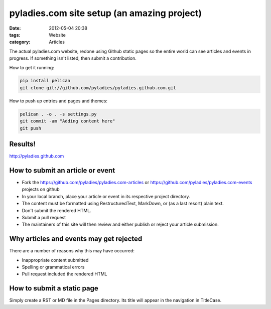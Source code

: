 ========================
pyladies.com site setup (an amazing project)
========================

:date: 2012-05-04 20:38
:tags: Website
:category: Articles

The actual pyladies.com website, redone using Github static pages so the entire world can see articles and events in progress. If something isn't listed, then submit a contribution.

How to get it running:

.. sourcecode:: bash

    pip install pelican
    git clone git://github.com/pyladies/pyladies.github.com.git

How to push up entries and pages and themes:

.. sourcecode:: bash
    
    pelican . -o . -s settings.py
    git commit -am "Adding content here"
    git push

Results!
========

http://pyladies.github.com

How to submit an article or event
=====================================

* Fork the https://github.com/pyladies/pyladies.com-articles or https://github.com/pyladies/pyladies.com-events projects on github
* In your local branch, place your article or event in its respective project directory.
* The content must be formatted using RestructuredText, MarkDown, or (as a last resort) plain text.
* Don't submit the rendered HTML.
* Submit a pull request
* The maintainers of this site will then review and either publish or reject your article submission.

Why articles and events may get rejected
========================================

There are a number of reasons why this may have occurred:

* Inappropriate content submitted
* Spelling or grammatical errors
* Pull request included the rendered HTML

How to submit a static page
===========================

Simply create a RST or MD file in the Pages directory. Its title will appear in the navigation in TitleCase.
